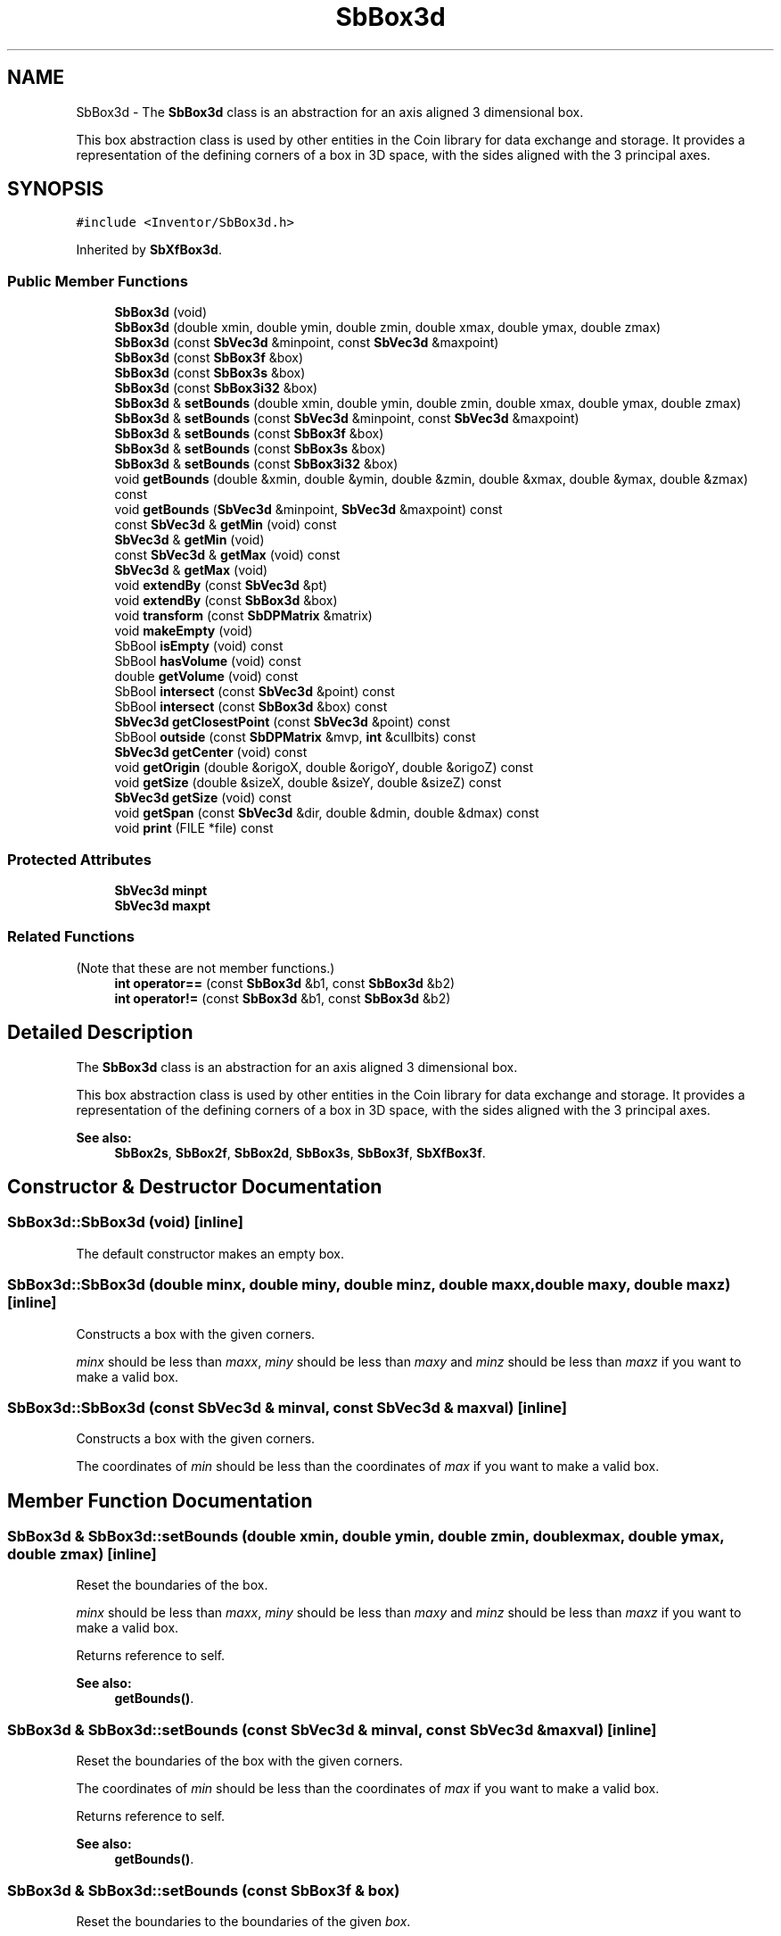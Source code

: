 .TH "SbBox3d" 3 "Sun May 28 2017" "Version 4.0.0a" "Coin" \" -*- nroff -*-
.ad l
.nh
.SH NAME
SbBox3d \- The \fBSbBox3d\fP class is an abstraction for an axis aligned 3 dimensional box\&.
.PP
This box abstraction class is used by other entities in the Coin library for data exchange and storage\&. It provides a representation of the defining corners of a box in 3D space, with the sides aligned with the 3 principal axes\&.  

.SH SYNOPSIS
.br
.PP
.PP
\fC#include <Inventor/SbBox3d\&.h>\fP
.PP
Inherited by \fBSbXfBox3d\fP\&.
.SS "Public Member Functions"

.in +1c
.ti -1c
.RI "\fBSbBox3d\fP (void)"
.br
.ti -1c
.RI "\fBSbBox3d\fP (double xmin, double ymin, double zmin, double xmax, double ymax, double zmax)"
.br
.ti -1c
.RI "\fBSbBox3d\fP (const \fBSbVec3d\fP &minpoint, const \fBSbVec3d\fP &maxpoint)"
.br
.ti -1c
.RI "\fBSbBox3d\fP (const \fBSbBox3f\fP &box)"
.br
.ti -1c
.RI "\fBSbBox3d\fP (const \fBSbBox3s\fP &box)"
.br
.ti -1c
.RI "\fBSbBox3d\fP (const \fBSbBox3i32\fP &box)"
.br
.ti -1c
.RI "\fBSbBox3d\fP & \fBsetBounds\fP (double xmin, double ymin, double zmin, double xmax, double ymax, double zmax)"
.br
.ti -1c
.RI "\fBSbBox3d\fP & \fBsetBounds\fP (const \fBSbVec3d\fP &minpoint, const \fBSbVec3d\fP &maxpoint)"
.br
.ti -1c
.RI "\fBSbBox3d\fP & \fBsetBounds\fP (const \fBSbBox3f\fP &box)"
.br
.ti -1c
.RI "\fBSbBox3d\fP & \fBsetBounds\fP (const \fBSbBox3s\fP &box)"
.br
.ti -1c
.RI "\fBSbBox3d\fP & \fBsetBounds\fP (const \fBSbBox3i32\fP &box)"
.br
.ti -1c
.RI "void \fBgetBounds\fP (double &xmin, double &ymin, double &zmin, double &xmax, double &ymax, double &zmax) const"
.br
.ti -1c
.RI "void \fBgetBounds\fP (\fBSbVec3d\fP &minpoint, \fBSbVec3d\fP &maxpoint) const"
.br
.ti -1c
.RI "const \fBSbVec3d\fP & \fBgetMin\fP (void) const"
.br
.ti -1c
.RI "\fBSbVec3d\fP & \fBgetMin\fP (void)"
.br
.ti -1c
.RI "const \fBSbVec3d\fP & \fBgetMax\fP (void) const"
.br
.ti -1c
.RI "\fBSbVec3d\fP & \fBgetMax\fP (void)"
.br
.ti -1c
.RI "void \fBextendBy\fP (const \fBSbVec3d\fP &pt)"
.br
.ti -1c
.RI "void \fBextendBy\fP (const \fBSbBox3d\fP &box)"
.br
.ti -1c
.RI "void \fBtransform\fP (const \fBSbDPMatrix\fP &matrix)"
.br
.ti -1c
.RI "void \fBmakeEmpty\fP (void)"
.br
.ti -1c
.RI "SbBool \fBisEmpty\fP (void) const"
.br
.ti -1c
.RI "SbBool \fBhasVolume\fP (void) const"
.br
.ti -1c
.RI "double \fBgetVolume\fP (void) const"
.br
.ti -1c
.RI "SbBool \fBintersect\fP (const \fBSbVec3d\fP &point) const"
.br
.ti -1c
.RI "SbBool \fBintersect\fP (const \fBSbBox3d\fP &box) const"
.br
.ti -1c
.RI "\fBSbVec3d\fP \fBgetClosestPoint\fP (const \fBSbVec3d\fP &point) const"
.br
.ti -1c
.RI "SbBool \fBoutside\fP (const \fBSbDPMatrix\fP &mvp, \fBint\fP &cullbits) const"
.br
.ti -1c
.RI "\fBSbVec3d\fP \fBgetCenter\fP (void) const"
.br
.ti -1c
.RI "void \fBgetOrigin\fP (double &origoX, double &origoY, double &origoZ) const"
.br
.ti -1c
.RI "void \fBgetSize\fP (double &sizeX, double &sizeY, double &sizeZ) const"
.br
.ti -1c
.RI "\fBSbVec3d\fP \fBgetSize\fP (void) const"
.br
.ti -1c
.RI "void \fBgetSpan\fP (const \fBSbVec3d\fP &dir, double &dmin, double &dmax) const"
.br
.ti -1c
.RI "void \fBprint\fP (FILE *file) const"
.br
.in -1c
.SS "Protected Attributes"

.in +1c
.ti -1c
.RI "\fBSbVec3d\fP \fBminpt\fP"
.br
.ti -1c
.RI "\fBSbVec3d\fP \fBmaxpt\fP"
.br
.in -1c
.SS "Related Functions"
(Note that these are not member functions\&.) 
.in +1c
.ti -1c
.RI "\fBint\fP \fBoperator==\fP (const \fBSbBox3d\fP &b1, const \fBSbBox3d\fP &b2)"
.br
.ti -1c
.RI "\fBint\fP \fBoperator!=\fP (const \fBSbBox3d\fP &b1, const \fBSbBox3d\fP &b2)"
.br
.in -1c
.SH "Detailed Description"
.PP 
The \fBSbBox3d\fP class is an abstraction for an axis aligned 3 dimensional box\&.
.PP
This box abstraction class is used by other entities in the Coin library for data exchange and storage\&. It provides a representation of the defining corners of a box in 3D space, with the sides aligned with the 3 principal axes\&. 


.PP
\fBSee also:\fP
.RS 4
\fBSbBox2s\fP, \fBSbBox2f\fP, \fBSbBox2d\fP, \fBSbBox3s\fP, \fBSbBox3f\fP, \fBSbXfBox3f\fP\&. 
.RE
.PP

.SH "Constructor & Destructor Documentation"
.PP 
.SS "SbBox3d::SbBox3d (void)\fC [inline]\fP"
The default constructor makes an empty box\&. 
.SS "SbBox3d::SbBox3d (double minx, double miny, double minz, double maxx, double maxy, double maxz)\fC [inline]\fP"
Constructs a box with the given corners\&.
.PP
\fIminx\fP should be less than \fImaxx\fP, \fIminy\fP should be less than \fImaxy\fP and \fIminz\fP should be less than \fImaxz\fP if you want to make a valid box\&. 
.SS "SbBox3d::SbBox3d (const \fBSbVec3d\fP & minval, const \fBSbVec3d\fP & maxval)\fC [inline]\fP"
Constructs a box with the given corners\&.
.PP
The coordinates of \fImin\fP should be less than the coordinates of \fImax\fP if you want to make a valid box\&. 
.SH "Member Function Documentation"
.PP 
.SS "\fBSbBox3d\fP & SbBox3d::setBounds (double xmin, double ymin, double zmin, double xmax, double ymax, double zmax)\fC [inline]\fP"
Reset the boundaries of the box\&.
.PP
\fIminx\fP should be less than \fImaxx\fP, \fIminy\fP should be less than \fImaxy\fP and \fIminz\fP should be less than \fImaxz\fP if you want to make a valid box\&.
.PP
Returns reference to self\&.
.PP
\fBSee also:\fP
.RS 4
\fBgetBounds()\fP\&. 
.RE
.PP

.SS "\fBSbBox3d\fP & SbBox3d::setBounds (const \fBSbVec3d\fP & minval, const \fBSbVec3d\fP & maxval)\fC [inline]\fP"
Reset the boundaries of the box with the given corners\&.
.PP
The coordinates of \fImin\fP should be less than the coordinates of \fImax\fP if you want to make a valid box\&.
.PP
Returns reference to self\&.
.PP
\fBSee also:\fP
.RS 4
\fBgetBounds()\fP\&. 
.RE
.PP

.SS "\fBSbBox3d\fP & SbBox3d::setBounds (const \fBSbBox3f\fP & box)"
Reset the boundaries to the boundaries of the given \fIbox\fP\&.
.PP
Returns reference to self\&.
.PP
\fBSee also:\fP
.RS 4
\fBsetBounds()\fP 
.RE
.PP

.SS "\fBSbBox3d\fP & SbBox3d::setBounds (const \fBSbBox3s\fP & box)"
Reset the boundaries to the boundaries of the given \fIbox\fP\&.
.PP
Returns reference to self\&.
.PP
\fBSee also:\fP
.RS 4
\fBsetBounds()\fP 
.RE
.PP

.SS "\fBSbBox3d\fP & SbBox3d::setBounds (const \fBSbBox3i32\fP & box)"
Reset the boundaries to the boundaries of the given \fIbox\fP\&.
.PP
Returns reference to self\&.
.PP
\fBSee also:\fP
.RS 4
\fBsetBounds()\fP 
.RE
.PP

.SS "void SbBox3d::getBounds (double & minx, double & miny, double & minz, double & maxx, double & maxy, double & maxz) const\fC [inline]\fP"
Returns the box boundaries\&.
.PP
\fBSee also:\fP
.RS 4
\fBsetBounds()\fP\&. 
.RE
.PP

.SS "void SbBox3d::getBounds (\fBSbVec3d\fP & minobj, \fBSbVec3d\fP & maxobj) const\fC [inline]\fP"
Returns the box corner points\&.
.PP
\fBSee also:\fP
.RS 4
\fBsetBounds()\fP\&. 
.RE
.PP

.SS "const \fBSbVec3d\fP & SbBox3d::getMin (void) const\fC [inline]\fP"
Returns the minimum point\&. This should usually be the lower left corner point of the box\&.
.PP
\fBSee also:\fP
.RS 4
\fBgetOrigin()\fP, \fBgetMax()\fP\&. 
.RE
.PP

.SS "\fBSbVec3d\fP & SbBox3d::getMin (void)\fC [inline]\fP"
Returns a modifiable reference the minimum point\&. 
.SS "const \fBSbVec3d\fP & SbBox3d::getMax (void) const\fC [inline]\fP"
Returns the maximum point\&. This should usually be the upper right corner point of the box\&.
.PP
\fBSee also:\fP
.RS 4
\fBgetMin()\fP\&. 
.RE
.PP

.SS "\fBSbVec3d\fP & SbBox3d::getMax (void)\fC [inline]\fP"
Returns a modifiable reference the maximum point\&. 
.SS "void SbBox3d::extendBy (const \fBSbVec3d\fP & point)"
Extend the boundaries of the box by the given point, i\&.e\&. make the point fit inside the box if it isn't already so\&. 
.SS "void SbBox3d::extendBy (const \fBSbBox3d\fP & box)"
Extend the boundaries of the box by the given \fIbox\fP parameter\&. This is equal to calling \fBextendBy()\fP twice with the corner points\&. 
.SS "void SbBox3d::transform (const \fBSbDPMatrix\fP & matrix)"
Transform the box by the matrix, and change its boundaries to contain the transformed box\&.
.PP
Doesn't touch illegal/empty boxes\&. 
.SS "void SbBox3d::makeEmpty (void)"
Marks this as an empty box\&.
.PP
\fBSee also:\fP
.RS 4
\fBisEmpty()\fP\&. 
.RE
.PP

.SS "SbBool SbBox3d::isEmpty (void) const\fC [inline]\fP"
Check if this has been marked as an empty box\&.
.PP
\fBSee also:\fP
.RS 4
\fBmakeEmpty()\fP\&. 
.RE
.PP

.SS "SbBool SbBox3d::hasVolume (void) const\fC [inline]\fP"
Check if the box has been correctly specified and by that virtue has volume\&. 
.SS "double SbBox3d::getVolume (void) const\fC [inline]\fP"
Check if the box has 'positive' volume, i\&.e\&. the lower left corner is actually lower and more left than the maximum point\&. 
.SS "SbBool SbBox3d::intersect (const \fBSbVec3d\fP & point) const"
Check if the given point lies within the boundaries of this box\&. 
.SS "SbBool SbBox3d::intersect (const \fBSbBox3d\fP & box) const"
Check if the given \fIbox\fP lies wholly or partly within the boundaries of this box\&. 
.SS "\fBSbVec3d\fP SbBox3d::getClosestPoint (const \fBSbVec3d\fP & point) const"
Return the point on the box closest to the given \fIpoint\fP\&. 
.SS "SbBool SbBox3d::outside (const \fBSbDPMatrix\fP & mvp, \fBint\fP & cullbits) const"
Check if the box is outside the view volume defined by the \fImvp\fP matrix\&. Sets \fIcullbits\fP according to which planes we're inside or outside\&. Bit 0 (0x1) is cleared when box is completely inside left and right clipping planes\&. Bit 1 (0x2) is cleared when box is inside top and bottom clipping planes\&. Bit 2 (0x4) is cleared when box is inside near and far clipping planes\&.
.PP
Returns \fCTRUE\fP if box is completely outside one of the clipping planes\&. \fCFALSE\fP otherwise\&. 
.SS "\fBSbVec3d\fP SbBox3d::getCenter (void) const\fC [inline]\fP"
Returns the center point of the box\&. 
.SS "void SbBox3d::getOrigin (double & originX, double & originY, double & originZ) const\fC [inline]\fP"
Returns the coordinates of the box origin (i\&.e\&. the lower left corner)\&.
.PP
\fBSee also:\fP
.RS 4
\fBgetMin()\fP\&. 
.RE
.PP

.SS "void SbBox3d::getSize (double & sizeX, double & sizeY, double & sizeZ) const\fC [inline]\fP"
Returns width, height and depth of box\&. 
.SS "\fBSbVec3d\fP SbBox3d::getSize (void) const\fC [inline]\fP"
Returns width, height and depth of box as a 3D vector\&.
.PP
\fBSince:\fP
.RS 4
Coin 3\&.0 
.RE
.PP

.SS "void SbBox3d::getSpan (const \fBSbVec3d\fP & dir, double & dmin, double & dmax) const"
Find the span of the box in the given direction (i\&.e\&. how much room in the given direction the box needs)\&. The distance is returned as the minimum and maximum distance from origo to the closest and furthest plane defined by the direction vector and each of the box' corners\&. The difference between these values gives the span\&. 
.SS "void SbBox3d::print (FILE * fp) const"
Dump the state of this object to the \fIfile\fP stream\&. Only works in debug version of library, method does nothing in an optimized compile\&. 
.SH "Friends And Related Function Documentation"
.PP 
.SS "\fBint\fP operator== (const \fBSbBox3d\fP & b1, const \fBSbBox3d\fP & b2)\fC [related]\fP"
Check \fIb1\fP and \fIb2\fP for equality\&. 
.SS "\fBint\fP operator!= (const \fBSbBox3d\fP & b1, const \fBSbBox3d\fP & b2)\fC [related]\fP"
Check \fIb1\fP and \fIb2\fP for inequality\&. 

.SH "Author"
.PP 
Generated automatically by Doxygen for Coin from the source code\&.
